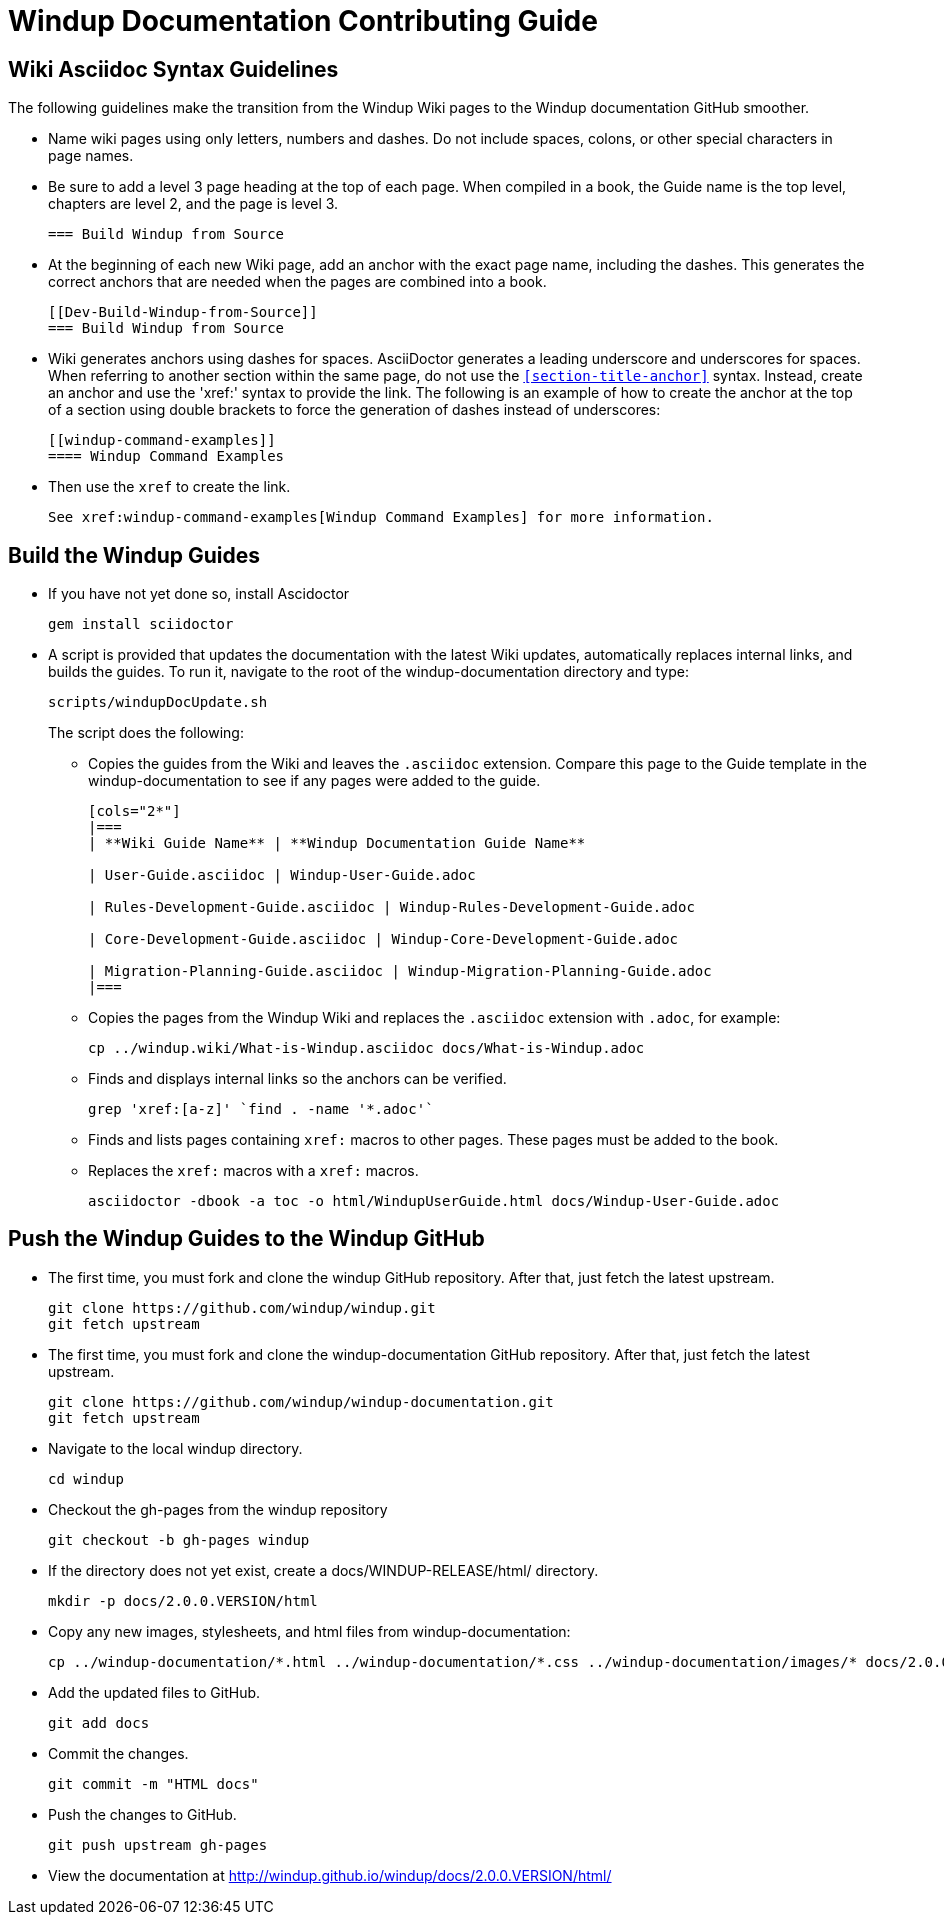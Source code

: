 = Windup Documentation Contributing Guide

== Wiki Asciidoc Syntax Guidelines

The following guidelines make the transition from the Windup Wiki pages to the Windup documentation GitHub smoother.

* Name wiki pages using only letters, numbers and dashes. Do not include spaces, colons, or other special characters in page names.

* Be sure to add a level 3 page heading at the top of each page. When compiled in a book, the Guide name is the top level, chapters are level 2, and the page is level  3.

+
----
=== Build Windup from Source
----

* At the beginning of each new Wiki page, add an anchor with the exact page name, including the dashes. This generates the correct anchors that are needed when the pages are combined into a book.
+
----
[[Dev-Build-Windup-from-Source]]
=== Build Windup from Source
----

* Wiki generates anchors using dashes for spaces. AsciiDoctor generates a leading underscore and underscores for spaces. When referring to another section within the same page, do not use the `<<section-title-anchor>>` syntax. Instead, create an anchor and use the 'xref:' syntax to provide the link. The following is an example of how to create the anchor at the top of a section using double brackets to force the generation of dashes instead of underscores:
+
----
[[windup-command-examples]]
==== Windup Command Examples
----

* Then use the `xref` to create the link.
+
----
See xref:windup-command-examples[Windup Command Examples] for more information.
----

== Build the Windup Guides

* If you have not yet done so, install Ascidoctor
+
----
gem install sciidoctor
----
      
* A script is provided that updates the documentation with the latest Wiki updates, automatically replaces internal links, and builds the guides. To run it, navigate to the root of the windup-documentation directory and type:
+
----
scripts/windupDocUpdate.sh
----
+
The script does the following:
    
** Copies the guides from the Wiki and leaves the `.asciidoc` extension. Compare this page to the Guide template in the windup-documentation to see if any pages were added to the guide.
+
----  
[cols="2*"] 
|===
| **Wiki Guide Name** | **Windup Documentation Guide Name**

| User-Guide.asciidoc | Windup-User-Guide.adoc 

| Rules-Development-Guide.asciidoc | Windup-Rules-Development-Guide.adoc 

| Core-Development-Guide.asciidoc | Windup-Core-Development-Guide.adoc 

| Migration-Planning-Guide.asciidoc | Windup-Migration-Planning-Guide.adoc 
|===
----

** Copies the pages from the Windup Wiki and replaces the `.asciidoc` extension with `.adoc`, for example:
+
----
cp ../windup.wiki/What-is-Windup.asciidoc docs/What-is-Windup.adoc
----
            
** Finds and displays internal links so the anchors can be verified.
+
----
grep 'xref:[a-z]' `find . -name '*.adoc'`
----

** Finds and lists pages containing `xref:` macros to other pages. These pages must be added to the book.
      
** Replaces the `xref:` macros with a `xref:` macros.
+
----
asciidoctor -dbook -a toc -o html/WindupUserGuide.html docs/Windup-User-Guide.adoc
----

== Push the Windup Guides to the Windup GitHub

* The first time, you must fork and clone the windup GitHub repository. After that, just fetch the latest upstream.

+
----
git clone https://github.com/windup/windup.git
git fetch upstream
----

* The first time, you must fork and clone the windup-documentation GitHub repository. After that, just fetch the latest upstream.

+
----
git clone https://github.com/windup/windup-documentation.git
git fetch upstream
----

* Navigate to the local windup directory.

+
----
cd windup
----

* Checkout the gh-pages from the windup repository

+
----
git checkout -b gh-pages windup 
----

* If the directory does not yet exist, create a docs/WINDUP-RELEASE/html/ directory.

+
----
mkdir -p docs/2.0.0.VERSION/html
----

* Copy any new images, stylesheets, and html files from windup-documentation:

+
----
cp ../windup-documentation/*.html ../windup-documentation/*.css ../windup-documentation/images/* docs/2.0.0.VERSION/html/
----

* Add the updated files to GitHub.

+
----
git add docs
----

* Commit the changes.

+
----
git commit -m "HTML docs"
----

* Push the changes to GitHub.

+
----
git push upstream gh-pages
----

* View the documentation at <http://windup.github.io/windup/docs/2.0.0.VERSION/html/>

